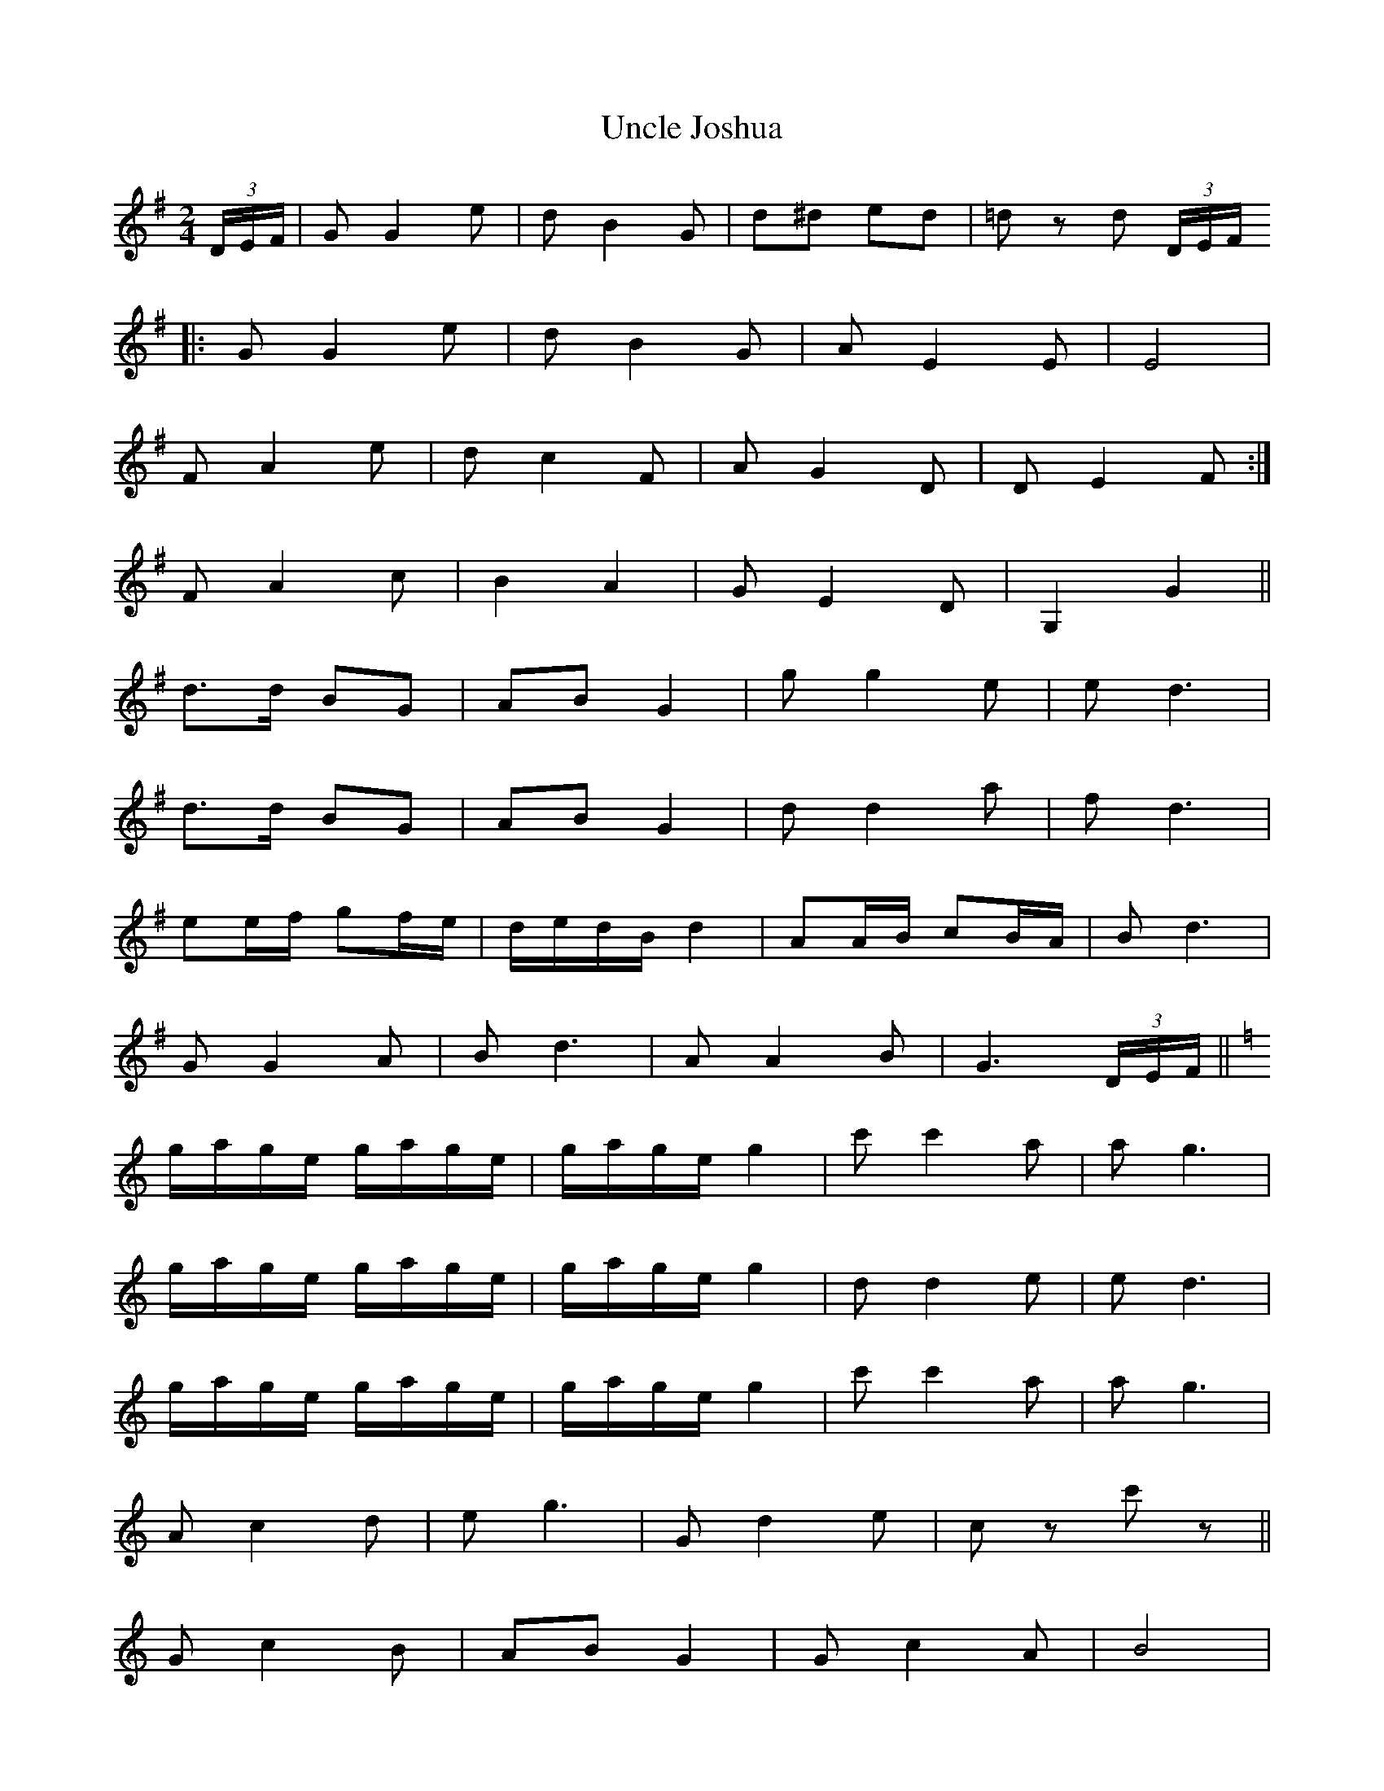 X: 1
T: Uncle Joshua
Z: Nigel Gatherer
S: https://thesession.org/tunes/7261#setting7261
R: polka
M: 2/4
L: 1/8
K: Gmaj
(3D/E/F/ | G G2 e | d B2 G | d^d ed | =d z d (3D/E/F/
|: G G2 e | d B2 G | A E2 E | E4 |
1 F A2 e | d c2 F | A G2 D | D E2 F :|
2 F A2 c | B2 A2 | G E2 D | G,2 G2 ||
d>d BG | AB G2 | g g2 e | e d3 |
d>d BG | AB G2 | d d2 a | f d3 |
ee/f/ gf/e/ | d/e/d/B/ d2 | AA/B/ cB/A/ | B d3 |
G G2 A | B d3 | A A2 B | G3 (3D/E/F/ ||
K:C
g/a/g/e/ g/a/g/e/ | g/a/g/e/ g2 | c' c'2 a | a g3 |
g/a/g/e/ g/a/g/e/ | g/a/g/e/ g2 | d d2 e | e d3 |
g/a/g/e/ g/a/g/e/ | g/a/g/e/ g2 | c' c'2 a | a g3 |
A c2 d | e g3 | G d2 e |c z c' z ||
G c2 B | AB G2 | G c2 A | B4 |
G d2 B | AB G2 | G d2 ^d | e4 |
G c2 B | AB G2 | g>g fe | A4 |
A/^G/A/B/ cA | =G c3 | B g2 B | c z c z |]
